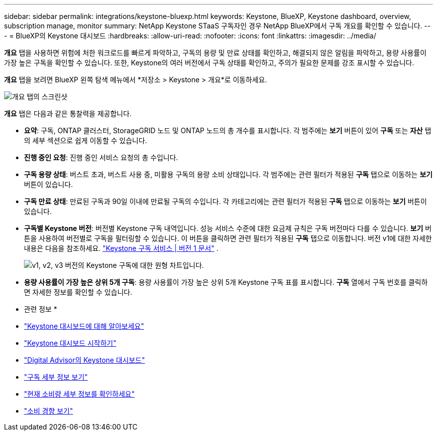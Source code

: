---
sidebar: sidebar 
permalink: integrations/keystone-bluexp.html 
keywords: Keystone, BlueXP, Keystone dashboard, overview, subscription manage, monitor 
summary: NetApp Keystone STaaS 구독자인 경우 NetApp BlueXP에서 구독 개요를 확인할 수 있습니다. 
---
= BlueXP의 Keystone 대시보드
:hardbreaks:
:allow-uri-read: 
:nofooter: 
:icons: font
:linkattrs: 
:imagesdir: ../media/


[role="lead"]
*개요* 탭을 사용하면 위험에 처한 워크로드를 빠르게 파악하고, 구독의 용량 및 만료 상태를 확인하고, 해결되지 않은 알림을 파악하고, 용량 사용률이 가장 높은 구독을 확인할 수 있습니다. 또한, Keystone의 여러 버전에서 구독 상태를 확인하고, 주의가 필요한 문제를 강조 표시할 수 있습니다.

*개요* 탭을 보려면 BlueXP 왼쪽 탐색 메뉴에서 *저장소 > Keystone > 개요*로 이동하세요.

image:bxp-dashboard-overview.png["개요 탭의 스크린샷"]

*개요* 탭은 다음과 같은 통찰력을 제공합니다.

* *요약*: 구독, ONTAP 클러스터, StorageGRID 노드 및 ONTAP 노드의 총 개수를 표시합니다. 각 범주에는 *보기* 버튼이 있어 *구독* 또는 *자산* 탭의 세부 섹션으로 쉽게 이동할 수 있습니다.
* *진행 중인 요청*: 진행 중인 서비스 요청의 총 수입니다.
* *구독 용량 상태*: 버스트 초과, 버스트 사용 중, 미활용 구독의 용량 소비 상태입니다. 각 범주에는 관련 필터가 적용된 *구독* 탭으로 이동하는 *보기* 버튼이 있습니다.
* *구독 만료 상태*: 만료된 구독과 90일 이내에 만료될 구독의 수입니다. 각 카테고리에는 관련 필터가 적용된 *구독* 탭으로 이동하는 *보기* 버튼이 있습니다.
* *구독별 Keystone 버전*: 버전별 Keystone 구독 내역입니다. 성능 서비스 수준에 대한 요금제 규칙은 구독 버전마다 다를 수 있습니다. *보기* 버튼을 사용하여 버전별로 구독을 필터링할 수 있습니다. 이 버튼을 클릭하면 관련 필터가 적용된 *구독* 탭으로 이동합니다. 버전 v1에 대한 자세한 내용은 다음을 참조하세요.  https://docs.netapp.com/us-en/keystone/index.html["Keystone 구독 서비스 | 버전 1 문서"^] .
+
image:version-across-subscriptions.png["v1, v2, v3 버전의 Keystone 구독에 대한 원형 차트입니다."]

* *용량 사용률이 가장 높은 상위 5개 구독*: 용량 사용률이 가장 높은 상위 5개 Keystone 구독 표를 표시합니다. *구독* 열에서 구독 번호를 클릭하면 자세한 정보를 확인할 수 있습니다.


* 관련 정보 *

* link:../integrations/dashboard-overview.html["Keystone 대시보드에 대해 알아보세요"]
* link:../integrations/dashboard-access.html["Keystone 대시보드 시작하기"]
* link:..//integrations/keystone-aiq.html["Digital Advisor의 Keystone 대시보드"]
* link:../integrations/subscriptions-tab.html["구독 세부 정보 보기"]
* link:../integrations/current-usage-tab.html["현재 소비량 세부 정보를 확인하세요"]
* link:../integrations/consumption-tab.html["소비 경향 보기"]

